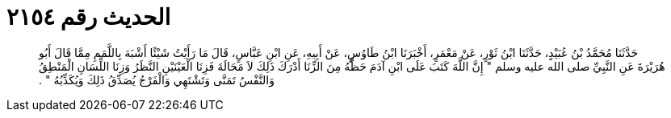 
= الحديث رقم ٢١٥٤

[quote.hadith]
حَدَّثَنَا مُحَمَّدُ بْنُ عُبَيْدٍ، حَدَّثَنَا ابْنُ ثَوْرٍ، عَنْ مَعْمَرٍ، أَخْبَرَنَا ابْنُ طَاوُسٍ، عَنْ أَبِيهِ، عَنِ ابْنِ عَبَّاسٍ، قَالَ مَا رَأَيْتُ شَيْئًا أَشْبَهَ بِاللَّمَمِ مِمَّا قَالَ أَبُو هُرَيْرَةَ عَنِ النَّبِيِّ صلى الله عليه وسلم ‏"‏ إِنَّ اللَّهَ كَتَبَ عَلَى ابْنِ آدَمَ حَظَّهُ مِنَ الزِّنَا أَدْرَكَ ذَلِكَ لاَ مَحَالَةَ فَزِنَا الْعَيْنَيْنِ النَّظَرُ وَزِنَا اللِّسَانِ الْمَنْطِقُ وَالنَّفْسُ تَمَنَّى وَتَشْتَهِي وَالْفَرْجُ يُصَدِّقُ ذَلِكَ وَيُكَذِّبُهُ ‏"‏ ‏.‏
